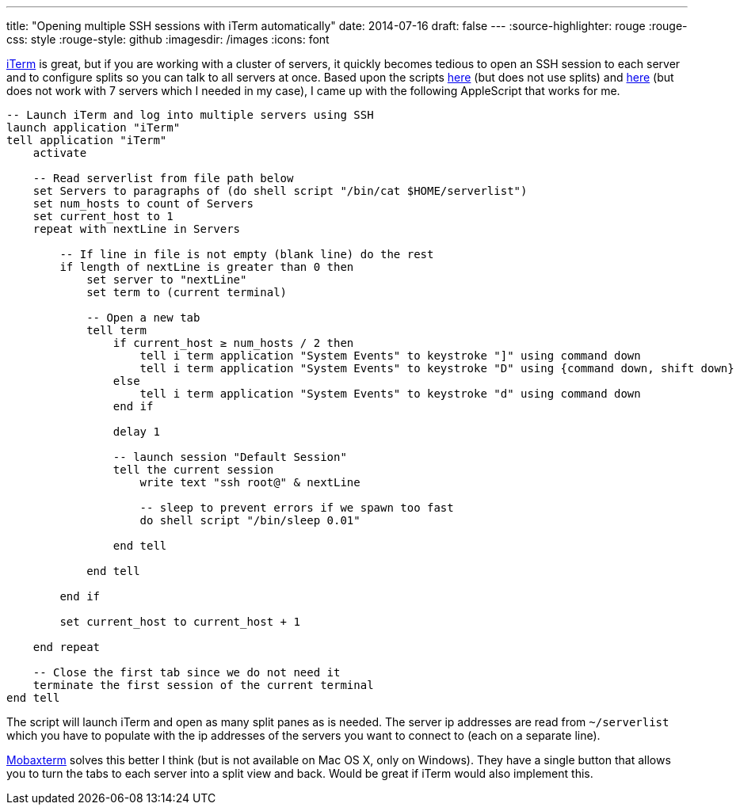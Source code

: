 ---
title: "Opening multiple SSH sessions with iTerm automatically"
date: 2014-07-16
draft: false
---
:source-highlighter: rouge
:rouge-css: style
:rouge-style: github
:imagesdir: /images
:icons: font

http://www.iterm2.com/[iTerm] is great, but if you are working with a cluster of servers, it quickly becomes tedious to open an SSH session to each server and to configure splits so you can talk to all servers at once.
Based upon the scripts http://hints.macworld.com/article.php?story=20070711123202297[here] (but does not use splits) and https://github.com/MarkReddy/iTerm2-Multi-SSH[here] (but does not work with 7 servers which I needed in my case), I came up with the following AppleScript that works for me.

[source]
----
-- Launch iTerm and log into multiple servers using SSH
launch application "iTerm"
tell application "iTerm"
    activate

    -- Read serverlist from file path below
    set Servers to paragraphs of (do shell script "/bin/cat $HOME/serverlist")
    set num_hosts to count of Servers
    set current_host to 1
    repeat with nextLine in Servers

        -- If line in file is not empty (blank line) do the rest
        if length of nextLine is greater than 0 then
            set server to "nextLine"
            set term to (current terminal)

            -- Open a new tab
            tell term
                if current_host ≥ num_hosts / 2 then
                    tell i term application "System Events" to keystroke "]" using command down
                    tell i term application "System Events" to keystroke "D" using {command down, shift down}
                else
                    tell i term application "System Events" to keystroke "d" using command down
                end if

                delay 1

                -- launch session "Default Session"
                tell the current session
                    write text "ssh root@" & nextLine

                    -- sleep to prevent errors if we spawn too fast
                    do shell script "/bin/sleep 0.01"

                end tell

            end tell

        end if

        set current_host to current_host + 1

    end repeat

    -- Close the first tab since we do not need it
    terminate the first session of the current terminal
end tell
----

The script will launch iTerm and open as many split panes as is needed.
The server ip addresses are read from `~/serverlist` which you have to populate with the ip addresses of the servers you want to connect to (each on a separate line).

http://mobaxterm.mobatek.net/[Mobaxterm] solves this better I think (but is not available on Mac OS X, only on Windows).
They have a single button that allows you to turn the tabs to each server into a split view and back.
Would be great if iTerm would also implement this.

